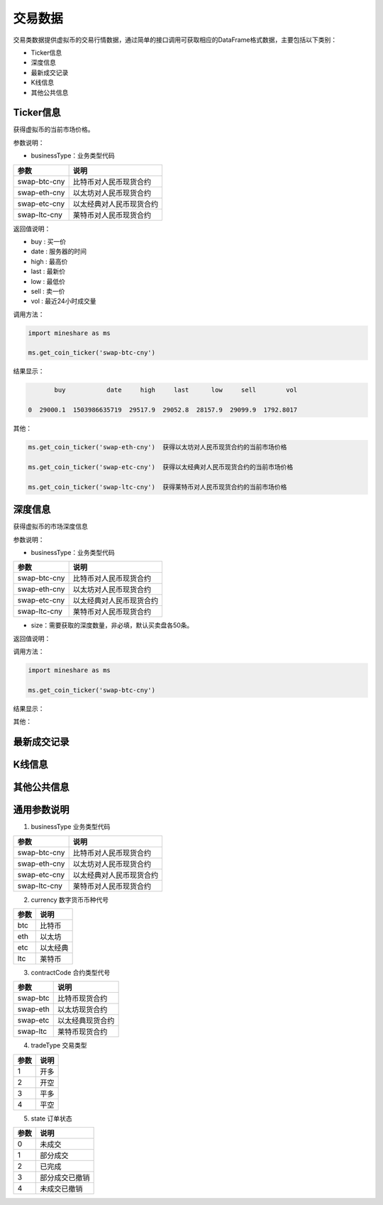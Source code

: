 .. _database-overview:

==========
交易数据
==========

交易类数据提供虚拟币的交易行情数据，通过简单的接口调用可获取相应的DataFrame格式数据，主要包括以下类别：

-  Ticker信息
-  深度信息
-  最新成交记录
-  K线信息
-  其他公共信息 

 
Ticker信息
-----------
获得虚拟币的当前市场价格。

参数说明：

-  businessType：业务类型代码

=============  ==============================   
参数            说明      
=============  ==============================   
swap-btc-cny   比特币对人民币现货合约  
swap-eth-cny   以太坊对人民币现货合约
swap-etc-cny   以太经典对人民币现货合约
swap-ltc-cny   莱特币对人民币现货合约
=============  ==============================    

返回值说明：

-  buy : 买一价
-  date : 服务器的时间 
-  high : 最高价 
-  last : 最新价 
-  low : 最低价 
-  sell : 卖一价
-  vol : 最近24小时成交量
      
调用方法：
   
.. code:: python

    import mineshare as ms

    ms.get_coin_ticker('swap-btc-cny')

结果显示：

.. code:: python

            buy           date     high     last      low     sell        vol

     0  29000.1  1503986635719  29517.9  29052.8  28157.9  29099.9  1792.8017

其他：

.. code:: python

     ms.get_coin_ticker('swap-eth-cny')  获得以太坊对人民币现货合约的当前市场价格

     ms.get_coin_ticker('swap-etc-cny')  获得以太经典对人民币现货合约的当前市场价格

     ms.get_coin_ticker('swap-ltc-cny')  获得莱特币对人民币现货合约的当前市场价格


深度信息
-----------
获得虚拟币的市场深度信息

参数说明：

-  businessType：业务类型代码

=============  ==============================   
参数            说明      
=============  ==============================   
swap-btc-cny   比特币对人民币现货合约  
swap-eth-cny   以太坊对人民币现货合约
swap-etc-cny   以太经典对人民币现货合约
swap-ltc-cny   莱特币对人民币现货合约
=============  ==============================    

-  size：需要获取的深度数量，非必填，默认买卖盘各50条。
      
返回值说明：
	  
调用方法：

.. code:: python

    import mineshare as ms

    ms.get_coin_ticker('swap-btc-cny')


结果显示：


其他：



最新成交记录
---------------- 


K线信息
----------- 



其他公共信息
------------- 



通用参数说明
------------- 

1. businessType 业务类型代码
 
=============  ==============================   
参数            说明      
=============  ==============================   
swap-btc-cny   比特币对人民币现货合约  
swap-eth-cny   以太坊对人民币现货合约
swap-etc-cny   以太经典对人民币现货合约
swap-ltc-cny   莱特币对人民币现货合约
=============  ==============================    


2. currency 数字货币币种代号
 
=============  ==============================   
参数            说明      
=============  ==============================   
btc            比特币 
eth            以太坊
etc            以太经典
ltc            莱特币
=============  ==============================    

3. contractCode 合约类型代号
 
=============  ==============================   
参数            说明      
=============  ==============================   
swap-btc        比特币现货合约
swap-eth        以太坊现货合约
swap-etc        以太经典现货合约
swap-ltc        莱特币现货合约
=============  ==============================    

4. tradeType 交易类型
 
=============  ==============================   
参数            说明      
=============  ==============================   
1               开多
2               开空
3               平多
4               平空
=============  ==============================    

5. state 订单状态
 
=============  ==============================   
参数            说明      
=============  ==============================   
0               未成交
1               部分成交
2               已完成
3               部分成交已撤销
4               未成交已撤销
=============  ==============================    











